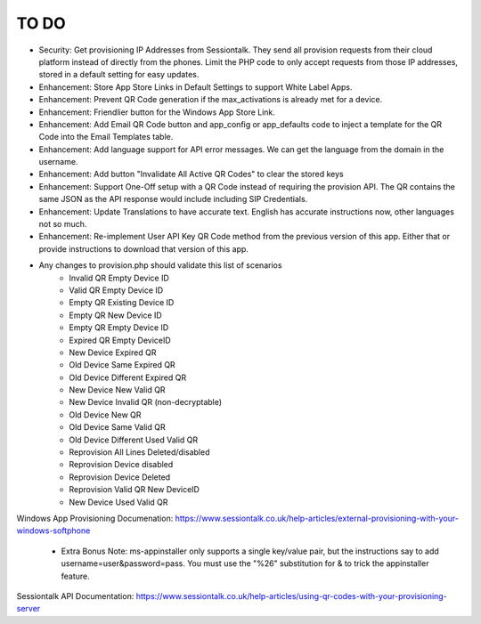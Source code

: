 ******
TO DO
******
* Security: Get provisioning IP Addresses from Sessiontalk. They send all provision requests from their cloud platform instead of directly from the phones. Limit the PHP code to only accept requests from those IP addresses, stored in a default setting for easy updates.
* Enhancement: Store App Store Links in Default Settings to support White Label Apps.
* Enhancement: Prevent QR Code generation if the max_activations is already met for a device.
* Enhancement: Friendlier button for the Windows App Store Link. 
* Enhancement: Add Email QR Code button and app_config or app_defaults code to inject a template for the QR Code into the Email Templates table.
* Enhancement: Add language support for API error messages. We can get the language from the domain in the username.
* Enhancement: Add button "Invalidate All Active QR Codes" to clear the stored keys
* Enhancement: Support One-Off setup with a QR Code instead of requiring the provision API. The QR contains the same JSON as the API response would include including SIP Credentials.
* Enhancement: Update Translations to have accurate text. English has accurate instructions now, other languages not so much.
* Enhancement: Re-implement User API Key QR Code method from the previous version of this app. Either that or provide instructions to download that version of this app.
* Any changes to provision.php should validate this list of scenarios
   * Invalid QR Empty Device ID
   * Valid QR Empty Device ID
   * Empty QR Existing Device ID
   * Empty QR New Device ID
   * Empty QR Empty Device ID
   * Expired QR Empty DeviceID
   * New Device Expired QR
   * Old Device Same Expired QR
   * Old Device Different Expired QR
   * New Device New Valid QR
   * New Device Invalid QR (non-decryptable)
   * Old Device New QR
   * Old Device Same Valid QR
   * Old Device Different Used Valid QR
   * Reprovision All Lines Deleted/disabled
   * Reprovision Device disabled
   * Reprovision Device Deleted
   * Reprovision Valid QR New DeviceID
   * New Device Used Valid QR



Windows App Provisioning Documenation: https://www.sessiontalk.co.uk/help-articles/external-provisioning-with-your-windows-softphone

 * Extra Bonus Note: ms-appinstaller only supports a single key/value pair, but the instructions say to add username=user&password=pass. You must use the "%26" substitution for & to trick the appinstaller feature.
 
Sessiontalk API Documentation: https://www.sessiontalk.co.uk/help-articles/using-qr-codes-with-your-provisioning-server
